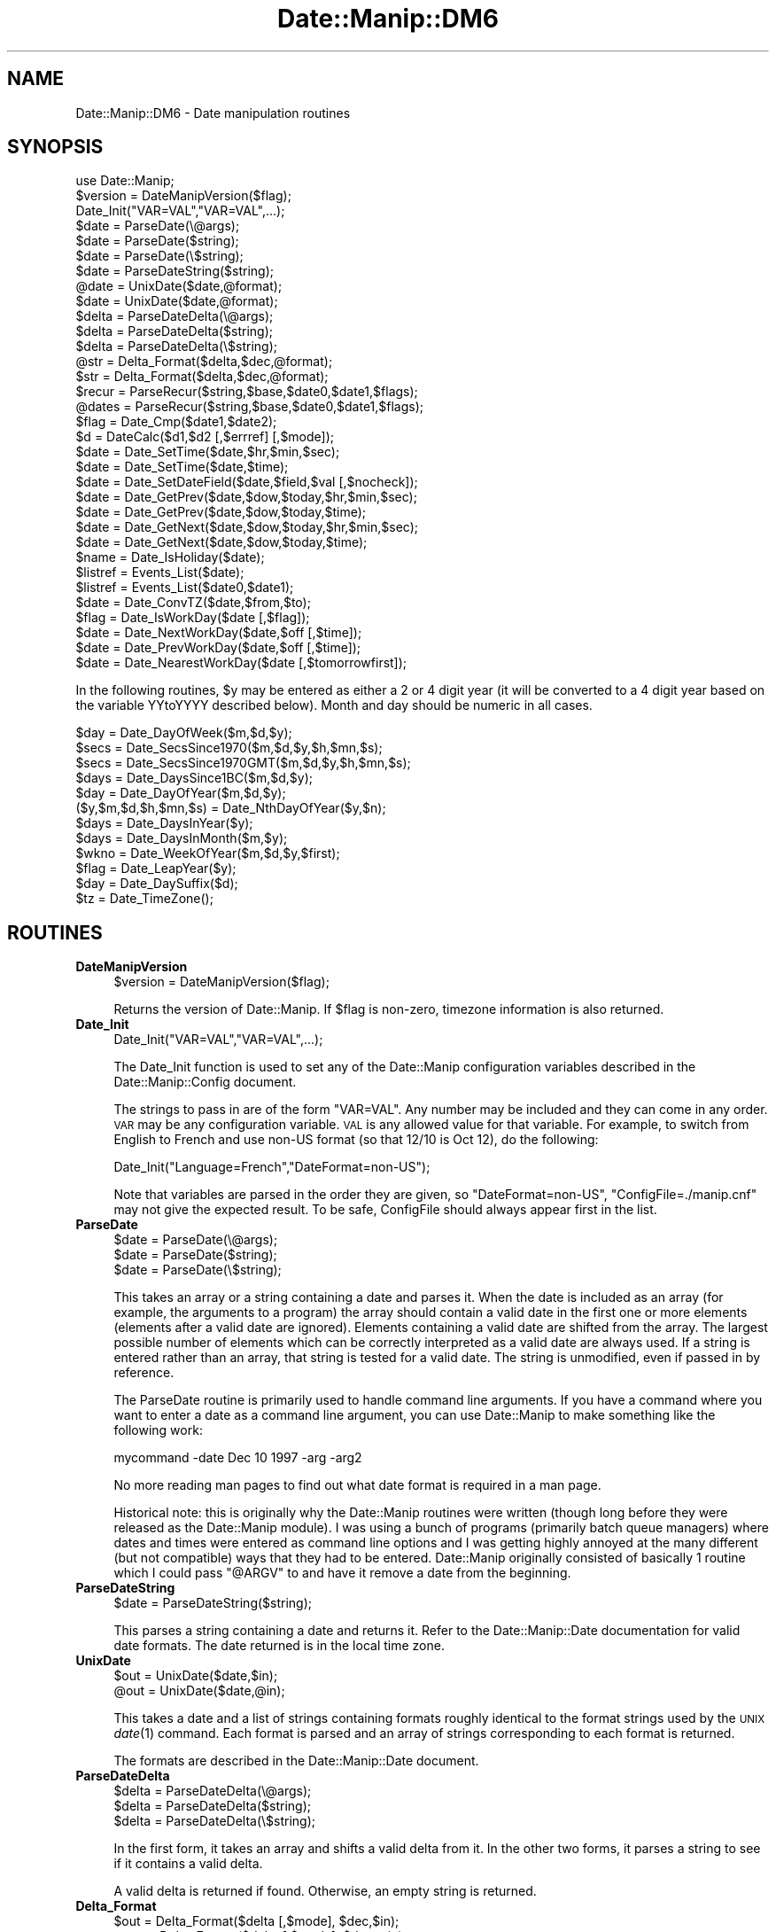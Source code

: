 .\" Automatically generated by Pod::Man 2.23 (Pod::Simple 3.14)
.\"
.\" Standard preamble:
.\" ========================================================================
.de Sp \" Vertical space (when we can't use .PP)
.if t .sp .5v
.if n .sp
..
.de Vb \" Begin verbatim text
.ft CW
.nf
.ne \\$1
..
.de Ve \" End verbatim text
.ft R
.fi
..
.\" Set up some character translations and predefined strings.  \*(-- will
.\" give an unbreakable dash, \*(PI will give pi, \*(L" will give a left
.\" double quote, and \*(R" will give a right double quote.  \*(C+ will
.\" give a nicer C++.  Capital omega is used to do unbreakable dashes and
.\" therefore won't be available.  \*(C` and \*(C' expand to `' in nroff,
.\" nothing in troff, for use with C<>.
.tr \(*W-
.ds C+ C\v'-.1v'\h'-1p'\s-2+\h'-1p'+\s0\v'.1v'\h'-1p'
.ie n \{\
.    ds -- \(*W-
.    ds PI pi
.    if (\n(.H=4u)&(1m=24u) .ds -- \(*W\h'-12u'\(*W\h'-12u'-\" diablo 10 pitch
.    if (\n(.H=4u)&(1m=20u) .ds -- \(*W\h'-12u'\(*W\h'-8u'-\"  diablo 12 pitch
.    ds L" ""
.    ds R" ""
.    ds C` ""
.    ds C' ""
'br\}
.el\{\
.    ds -- \|\(em\|
.    ds PI \(*p
.    ds L" ``
.    ds R" ''
'br\}
.\"
.\" Escape single quotes in literal strings from groff's Unicode transform.
.ie \n(.g .ds Aq \(aq
.el       .ds Aq '
.\"
.\" If the F register is turned on, we'll generate index entries on stderr for
.\" titles (.TH), headers (.SH), subsections (.SS), items (.Ip), and index
.\" entries marked with X<> in POD.  Of course, you'll have to process the
.\" output yourself in some meaningful fashion.
.ie \nF \{\
.    de IX
.    tm Index:\\$1\t\\n%\t"\\$2"
..
.    nr % 0
.    rr F
.\}
.el \{\
.    de IX
..
.\}
.\"
.\" Accent mark definitions (@(#)ms.acc 1.5 88/02/08 SMI; from UCB 4.2).
.\" Fear.  Run.  Save yourself.  No user-serviceable parts.
.    \" fudge factors for nroff and troff
.if n \{\
.    ds #H 0
.    ds #V .8m
.    ds #F .3m
.    ds #[ \f1
.    ds #] \fP
.\}
.if t \{\
.    ds #H ((1u-(\\\\n(.fu%2u))*.13m)
.    ds #V .6m
.    ds #F 0
.    ds #[ \&
.    ds #] \&
.\}
.    \" simple accents for nroff and troff
.if n \{\
.    ds ' \&
.    ds ` \&
.    ds ^ \&
.    ds , \&
.    ds ~ ~
.    ds /
.\}
.if t \{\
.    ds ' \\k:\h'-(\\n(.wu*8/10-\*(#H)'\'\h"|\\n:u"
.    ds ` \\k:\h'-(\\n(.wu*8/10-\*(#H)'\`\h'|\\n:u'
.    ds ^ \\k:\h'-(\\n(.wu*10/11-\*(#H)'^\h'|\\n:u'
.    ds , \\k:\h'-(\\n(.wu*8/10)',\h'|\\n:u'
.    ds ~ \\k:\h'-(\\n(.wu-\*(#H-.1m)'~\h'|\\n:u'
.    ds / \\k:\h'-(\\n(.wu*8/10-\*(#H)'\z\(sl\h'|\\n:u'
.\}
.    \" troff and (daisy-wheel) nroff accents
.ds : \\k:\h'-(\\n(.wu*8/10-\*(#H+.1m+\*(#F)'\v'-\*(#V'\z.\h'.2m+\*(#F'.\h'|\\n:u'\v'\*(#V'
.ds 8 \h'\*(#H'\(*b\h'-\*(#H'
.ds o \\k:\h'-(\\n(.wu+\w'\(de'u-\*(#H)/2u'\v'-.3n'\*(#[\z\(de\v'.3n'\h'|\\n:u'\*(#]
.ds d- \h'\*(#H'\(pd\h'-\w'~'u'\v'-.25m'\f2\(hy\fP\v'.25m'\h'-\*(#H'
.ds D- D\\k:\h'-\w'D'u'\v'-.11m'\z\(hy\v'.11m'\h'|\\n:u'
.ds th \*(#[\v'.3m'\s+1I\s-1\v'-.3m'\h'-(\w'I'u*2/3)'\s-1o\s+1\*(#]
.ds Th \*(#[\s+2I\s-2\h'-\w'I'u*3/5'\v'-.3m'o\v'.3m'\*(#]
.ds ae a\h'-(\w'a'u*4/10)'e
.ds Ae A\h'-(\w'A'u*4/10)'E
.    \" corrections for vroff
.if v .ds ~ \\k:\h'-(\\n(.wu*9/10-\*(#H)'\s-2\u~\d\s+2\h'|\\n:u'
.if v .ds ^ \\k:\h'-(\\n(.wu*10/11-\*(#H)'\v'-.4m'^\v'.4m'\h'|\\n:u'
.    \" for low resolution devices (crt and lpr)
.if \n(.H>23 .if \n(.V>19 \
\{\
.    ds : e
.    ds 8 ss
.    ds o a
.    ds d- d\h'-1'\(ga
.    ds D- D\h'-1'\(hy
.    ds th \o'bp'
.    ds Th \o'LP'
.    ds ae ae
.    ds Ae AE
.\}
.rm #[ #] #H #V #F C
.\" ========================================================================
.\"
.IX Title "Date::Manip::DM6 3"
.TH Date::Manip::DM6 3 "2011-06-03" "perl v5.12.3" "User Contributed Perl Documentation"
.\" For nroff, turn off justification.  Always turn off hyphenation; it makes
.\" way too many mistakes in technical documents.
.if n .ad l
.nh
.SH "NAME"
Date::Manip::DM6 \- Date manipulation routines
.SH "SYNOPSIS"
.IX Header "SYNOPSIS"
.Vb 1
\&   use Date::Manip;
\&
\&   $version = DateManipVersion($flag);
\&
\&   Date_Init("VAR=VAL","VAR=VAL",...);
\&
\&   $date = ParseDate(\e@args);
\&   $date = ParseDate($string);
\&   $date = ParseDate(\e$string);
\&
\&   $date = ParseDateString($string);
\&
\&   @date = UnixDate($date,@format);
\&   $date = UnixDate($date,@format);
\&
\&   $delta = ParseDateDelta(\e@args);
\&   $delta = ParseDateDelta($string);
\&   $delta = ParseDateDelta(\e$string);
\&
\&   @str = Delta_Format($delta,$dec,@format);
\&   $str = Delta_Format($delta,$dec,@format);
\&
\&   $recur = ParseRecur($string,$base,$date0,$date1,$flags);
\&   @dates = ParseRecur($string,$base,$date0,$date1,$flags);
\&
\&   $flag = Date_Cmp($date1,$date2);
\&
\&   $d = DateCalc($d1,$d2 [,$errref] [,$mode]);
\&
\&   $date = Date_SetTime($date,$hr,$min,$sec);
\&   $date = Date_SetTime($date,$time);
\&
\&   $date = Date_SetDateField($date,$field,$val [,$nocheck]);
\&
\&   $date = Date_GetPrev($date,$dow,$today,$hr,$min,$sec);
\&   $date = Date_GetPrev($date,$dow,$today,$time);
\&
\&   $date = Date_GetNext($date,$dow,$today,$hr,$min,$sec);
\&   $date = Date_GetNext($date,$dow,$today,$time);
\&
\&   $name = Date_IsHoliday($date);
\&
\&   $listref = Events_List($date);
\&   $listref = Events_List($date0,$date1);
\&
\&   $date = Date_ConvTZ($date,$from,$to);
\&
\&   $flag = Date_IsWorkDay($date [,$flag]);
\&
\&   $date = Date_NextWorkDay($date,$off [,$time]);
\&
\&   $date = Date_PrevWorkDay($date,$off [,$time]);
\&
\&   $date = Date_NearestWorkDay($date [,$tomorrowfirst]);
.Ve
.PP
In the following routines, \f(CW$y\fR may be entered as either a 2 or 4 digit
year (it will be converted to a 4 digit year based on the variable
YYtoYYYY described below).  Month and day should be numeric in all
cases.
.PP
.Vb 12
\&   $day = Date_DayOfWeek($m,$d,$y);
\&   $secs = Date_SecsSince1970($m,$d,$y,$h,$mn,$s);
\&   $secs = Date_SecsSince1970GMT($m,$d,$y,$h,$mn,$s);
\&   $days = Date_DaysSince1BC($m,$d,$y);
\&   $day = Date_DayOfYear($m,$d,$y);
\&   ($y,$m,$d,$h,$mn,$s) = Date_NthDayOfYear($y,$n);
\&   $days = Date_DaysInYear($y);
\&   $days = Date_DaysInMonth($m,$y);
\&   $wkno = Date_WeekOfYear($m,$d,$y,$first);
\&   $flag = Date_LeapYear($y);
\&   $day = Date_DaySuffix($d);
\&   $tz = Date_TimeZone();
.Ve
.SH "ROUTINES"
.IX Header "ROUTINES"
.IP "\fBDateManipVersion\fR" 4
.IX Item "DateManipVersion"
.Vb 1
\&   $version = DateManipVersion($flag);
.Ve
.Sp
Returns the version of Date::Manip.  If \f(CW$flag\fR is non-zero, timezone information
is also returned.
.IP "\fBDate_Init\fR" 4
.IX Item "Date_Init"
.Vb 1
\&   Date_Init("VAR=VAL","VAR=VAL",...);
.Ve
.Sp
The Date_Init function is used to set any of the Date::Manip configuration
variables described in the Date::Manip::Config document.
.Sp
The strings to pass in are of the form \*(L"VAR=VAL\*(R".  Any number may be
included and they can come in any order.  \s-1VAR\s0 may be any configuration
variable.  \s-1VAL\s0 is any allowed value for that variable.  For example,
to switch from English to French and use non-US format (so that 12/10
is Oct 12), do the following:
.Sp
.Vb 1
\&   Date_Init("Language=French","DateFormat=non\-US");
.Ve
.Sp
Note that variables are parsed in the order they are given, so
\&\*(L"DateFormat=non\-US\*(R", \*(L"ConfigFile=./manip.cnf\*(R" may not give the
expected result. To be safe, ConfigFile should always appear first in
the list.
.IP "\fBParseDate\fR" 4
.IX Item "ParseDate"
.Vb 3
\&   $date = ParseDate(\e@args);
\&   $date = ParseDate($string);
\&   $date = ParseDate(\e$string);
.Ve
.Sp
This takes an array or a string containing a date and parses it.  When the
date is included as an array (for example, the arguments to a program) the
array should contain a valid date in the first one or more elements
(elements after a valid date are ignored).  Elements containing a valid
date are shifted from the array.  The largest possible number of elements
which can be correctly interpreted as a valid date are always used.  If a
string is entered rather than an array, that string is tested for a valid
date.  The string is unmodified, even if passed in by reference.
.Sp
The ParseDate routine is primarily used to handle command line arguments.
If you have a command where you want to enter a date as a command line
argument, you can use Date::Manip to make something like the following
work:
.Sp
.Vb 1
\&   mycommand \-date Dec 10 1997 \-arg \-arg2
.Ve
.Sp
No more reading man pages to find out what date format is required in a
man page.
.Sp
Historical note: this is originally why the Date::Manip routines were
written (though long before they were released as the Date::Manip module).
I was using a bunch of programs (primarily batch queue managers) where
dates and times were entered as command line options and I was getting
highly annoyed at the many different (but not compatible) ways that they
had to be entered.  Date::Manip originally consisted of basically 1 routine
which I could pass \*(L"@ARGV\*(R" to and have it remove a date from the beginning.
.IP "\fBParseDateString\fR" 4
.IX Item "ParseDateString"
.Vb 1
\&   $date = ParseDateString($string);
.Ve
.Sp
This parses a string containing a date and returns it. Refer to the
Date::Manip::Date documentation for valid date formats. The date
returned is in the local time zone.
.IP "\fBUnixDate\fR" 4
.IX Item "UnixDate"
.Vb 2
\&   $out = UnixDate($date,$in);
\&   @out = UnixDate($date,@in);
.Ve
.Sp
This takes a date and a list of strings containing formats roughly
identical to the format strings used by the \s-1UNIX\s0 \fIdate\fR\|(1) command.
Each format is parsed and an array of strings corresponding to each
format is returned.
.Sp
The formats are described in the Date::Manip::Date document.
.IP "\fBParseDateDelta\fR" 4
.IX Item "ParseDateDelta"
.Vb 3
\&   $delta = ParseDateDelta(\e@args);
\&   $delta = ParseDateDelta($string);
\&   $delta = ParseDateDelta(\e$string);
.Ve
.Sp
In the first form, it takes an array and shifts a valid delta from it.
In the other two forms, it parses a string to see if it contains a
valid delta.
.Sp
A valid delta is returned if found. Otherwise, an empty string is
returned.
.IP "\fBDelta_Format\fR" 4
.IX Item "Delta_Format"
.Vb 2
\&   $out = Delta_Format($delta [,$mode], $dec,$in);
\&   @out = Delta_Format($delta [,$mode], $dec,@in);
.Ve
.Sp
This is similar to the UnixDate routine except that it extracts information
from a delta.
.Sp
When formatting fields in a delta, the Date::Manip 6.00 formats have changed
and are much more powerful. The old 5.xx formats are still available for
the Delta_Format command for backward compatibility. These formats include:
.Sp
.Vb 1
\&   %Xv  : print the value of the field X
\&
\&   %Xd  : print the value of the field X and all
\&          smaller units in terms of X
\&
\&   %Xh  : print the value of field X and all
\&          larger units in terms of X
\&
\&   %Xt  : print the value of all fields in
\&          terms of X
.Ve
.Sp
These make use of the \f(CW$mode\fR and \f(CW$dec\fR arguments to determine how to
format the information.
.Sp
\&\f(CW$dec\fR is an integer, and is required, It tells the number of decimal
places to use.
.Sp
\&\f(CW$mode\fR is either \*(L"exact\*(R" or \*(L"approx\*(R" and defaults to \*(L"exact\*(R" if
it is not included.
.Sp
In \*(L"exact\*(R" mode, only exact relationships are used.  This means that
there can be no mixing of the Y/M and W/D/H/MN/S segments (for
non-business deltas, or Y/M, W, and D/H/MN/S segments for business
deltas) because there is no exact relation between the fields of each
set.
.Sp
In \*(L"approx\*(R" mode, approximate relationships are used. These are
described in the Date::Manip::Delta manual.
.Sp
So, in \*(L"exact\*(R" mode, with a non-business delta, and \f(CW$dec\fR = 2, the
following are equivalent:
.Sp
.Vb 7
\&   old style    new style
\&   \-\-\-\-\-\-\-\-\-    \-\-\-\-\-\-\-\-\-
\&   %Xv          %Xv
\&   %hd          %.2hhs
\&   %hh          %.2hdh
\&   %ht          %.2hds
\&   %yd          %.2yyM
.Ve
.Sp
In \*(L"approximate\*(R" mode, the following are equivalent:
.Sp
.Vb 7
\&   old style    new style
\&   \-\-\-\-\-\-\-\-\-    \-\-\-\-\-\-\-\-\-
\&   %Xv          %Xv
\&   %hd          %.2hhs
\&   %hh          %.2hdh
\&   %ht          %.2hys
\&   %yd          %.2yys
.Ve
.Sp
If you want to use the new style formats in Delta_Format, use one of
the calls:
.Sp
.Vb 2
\&   Delta_Format($delta, @in);
\&   Delta_Format($delta, undef, @in);
.Ve
.Sp
If the first element of \f(CW@in\fR is an integer, you have to use the 2nd
form.
.Sp
The old formats will remain available for the time being, though at
some point they may be deprecated.
.IP "\fBDateCalc\fR" 4
.IX Item "DateCalc"
.Vb 1
\& $d = DateCalc($d1,$d2 [,\e$err] [,$mode]);
.Ve
.Sp
This takes two dates, deltas, or one of each and performs the appropriate
calculation with them.  Dates must be a string that can be parsed by
ParseDateString.  Deltas must be a string that can be parsed by
ParseDateDelta.  Two deltas add together to form a third delta.  A date
and a delta returns a 2nd date.  Two dates return a delta (the difference
between the two dates).
.Sp
Since the two items can be interpreted as either dates or deltas, and
since many strings can be interpreted as both a date or a delta, it
is a good idea to pass the input through ParseDateDelta,
if appropriate if there is any ambiguity. For example, the string
\&\*(L"09:00:00\*(R" can be interpreted either as a date (today at 9:00:00) or a
delta (9 hours). To avoid unexpected results, avoid calling DateCalc
as:
.Sp
.Vb 1
\&  $d = DateCalc("09:00:00",$someothervalue);
.Ve
.Sp
Instead, call it as:
.Sp
.Vb 1
\&  $d = DateCalc(ParseDate("09:00:00"),$someothervalue);
.Ve
.Sp
to force it to be a date, or:
.Sp
.Vb 1
\&  $d = DateCalc(ParseDateDelta("09:00:00"),$someothervalue);
.Ve
.Sp
to force it to be a delta. This will avoid unexpected results.
Passing something through ParseDate is optional since they will be
treated as dates by default (and for performance reasons, you're
better off not calling ParseDate).
.Sp
If there is no ambiguity, you are better off \s-1NOT\s0 doing this for
performance reasons. If the delta is a business delta, you definitely
should \s-1NOT\s0 do this.
.Sp
One other thing to note is that when parsing dates, a delta can
be interpreted as a date relative to now. DateCalc will \s-1ALWAYS\s0
treat a delta as a delta, \s-1NOT\s0 a date.
.Sp
For details on how calculations are done, refer to the Date::Manip::Calc
documentation.
.Sp
By default, math is done using an exact mode.
.Sp
If two deltas, or a date and a delta are passed in, \f(CW$mode\fR may be used
to force the delta to be either business or non-business mode deltas.
If \f(CW$mode\fR is 0 or 1, the delta(s) will be non-business. Otherwise,
they will be business deltas. If \f(CW$mode\fR is passed in, it will be used
only if the business or non-business state was not explicitly set in
the delta.
.Sp
If two dates are passed in, \f(CW$mode\fR is used to determine the type of
calculation.  By default, an exact delta is produced.  If \f(CW$mode\fR is 1,
an approximate delta is produced.  If \f(CW$mode\fR is 2, a business
approximate (bapprox) mode calculation is done.  If \f(CW$mode\fR is 3, a
exact business mode delta is produced.
.Sp
If \e$err is passed in, it is set to:
   1 is returned if \f(CW$d1\fR is not a delta or date
   2 is returned if \f(CW$d2\fR is not a delta or date
   3 if any other error occurs.
This argument is optional, but if included, it must come before \f(CW$mode\fR.
.Sp
Nothing is returned if an error occurs.
.IP "\fBParseRecur\fR" 4
.IX Item "ParseRecur"
.Vb 2
\&   $recur = ParseRecur($string [,$base,$date0,$date1,$flags]);
\&   @dates = ParseRecur($string [,$base,$date0,$date1,$flags]);
.Ve
.Sp
This parses a string containing a recurrence and returns a fully specified
recurrence, or a list of dates referred to.
.Sp
\&\f(CW$string\fR can be any of the forms:
.Sp
.Vb 5
\&   FREQ
\&   FREQ*FLAGS
\&   FREQ*FLAGS*BASE
\&   FREQ*FLAGS*BASE*DATE0
\&   FREQ*FLAGS*BASE*DATE0*DATE1
.Ve
.Sp
where \s-1FREQ\s0 is a frequence (see the Date::Manip::Delta documentation),
\&\s-1FLAGS\s0 is a comma separated list of flags, and \s-1BASE\s0, \s-1DATE0\s0, and \s-1DATE1\s0 are
date strings. The dates and flags can also be passed in as \f(CW$base\fR, \f(CW$date0\fR,
\&\f(CW$date1\fR, and \f(CW$flags\fR, and these will override any values in \f(CW$string\fR.
.Sp
In scalar context, the fully specified recurrence (or as much information
as is available) will be returned. In list context, a list of dates will
be returned.
.IP "\fBDate_Cmp\fR" 4
.IX Item "Date_Cmp"
.Vb 1
\&   $flag = Date_Cmp($date1,$date2);
.Ve
.Sp
This takes two dates and compares them. Any dates that can be parsed will be
compared.
.IP "\fBDate_GetPrev\fR" 4
.IX Item "Date_GetPrev"
.Vb 4
\&   $date = Date_GetPrev($date,$dow, $curr [,$hr,$min,$sec]);
\&   $date = Date_GetPrev($date,$dow, $curr [,$time]);
\&   $date = Date_GetPrev($date,undef,$curr,$hr,$min,$sec);
\&   $date = Date_GetPrev($date,undef,$curr,$time);
.Ve
.Sp
This takes a date (any string that may be parsed by ParseDateString) and finds
the previous occurrence of either a day of the week, or a certain time of day.
.Sp
This is documented in the \*(L"prev\*(R" method in Date::Manip::Date, except that
here, \f(CW$time\fR is a string (\s-1HH\s0, \s-1HH:MN:\s0, or \s-1HH:MN:SS\s0), and \f(CW$dow\fR may be a string
of the form \*(L"Fri\*(R" or \*(L"Friday\*(R".
.IP "\fBDate_GetNext\fR" 4
.IX Item "Date_GetNext"
.Vb 4
\&   $date = Date_GetNext($date,$dow, $curr [,$hr,$min,$sec]);
\&   $date = Date_GetNext($date,$dow, $curr [,$time]);
\&   $date = Date_GetNext($date,undef,$curr,$hr,$min,$sec);
\&   $date = Date_GetNext($date,undef,$curr,$time);
.Ve
.Sp
Similar to Date_GetPrev.
.IP "\fBDate_SetTime\fR" 4
.IX Item "Date_SetTime"
.Vb 2
\&   $date = Date_SetTime($date,$hr,$min,$sec);
\&   $date = Date_SetTime($date,$time);
.Ve
.Sp
This takes a date (any string that may be parsed by ParseDateString) and
sets the time in that date.  For example, one way to get the time for 7:30
tomorrow would be to use the lines:
.Sp
.Vb 2
\&   $date = ParseDate("tomorrow");
\&   $date = Date_SetTime($date,"7:30");
.Ve
.Sp
\&\f(CW$time\fR is a string (\s-1HH\s0, \s-1HH:MN\s0, or \s-1HH:MN:SS\s0).
.IP "\fBDate_SetDateField\fR" 4
.IX Item "Date_SetDateField"
.Vb 1
\&   $date = Date_SetDateField($date,$field,$val);
.Ve
.Sp
This takes a date and sets one of its fields to a new value.  \f(CW$field\fR is
any of the strings \*(L"y\*(R", \*(L"m\*(R", \*(L"d\*(R", \*(L"h\*(R", \*(L"mn\*(R", \*(L"s\*(R" (case insensitive) and
\&\f(CW$val\fR is the new value.
.IP "\fBDate_IsHoliday\fR" 4
.IX Item "Date_IsHoliday"
.Vb 1
\&   $name = Date_IsHoliday($date);
.Ve
.Sp
This returns undef if \f(CW$date\fR is not a holiday, or a string containing the
name of the holiday otherwise.  An empty string is returned for an unnamed
holiday.
.IP "\fBDate_IsWorkDay\fR" 4
.IX Item "Date_IsWorkDay"
.Vb 1
\&   $flag = Date_IsWorkDay($date [,$flag]);
.Ve
.Sp
This returns 1 if \f(CW$date\fR is a work day.  If \f(CW$flag\fR is non-zero, the time is
checked to see if it falls within work hours.  It returns an empty string
if \f(CW$date\fR is not valid.
.IP "\fBEvents_List\fR" 4
.IX Item "Events_List"
.Vb 3
\&   $ref = Events_List($date);
\&   $ref = Events_List($date,0      [,$flag]);
\&   $ref = Events_List($date,$date1 [,$flag]);
.Ve
.Sp
This returns a list of events. If \f(CW$flag\fR is not given, or is equal to 0,
the list (returned as a reference) is similar to the the list returned
by the Date::Manip::Date::list_events method with \f(CW$format\fR = \*(L"dates\*(R".
The only difference is that it is formatted slightly different to be
backward compatible with Date::Manip 5.xx.
.Sp
The data from the list_events method is:
.Sp
.Vb 4
\&   ( [DATE1, NAME1a, NAME1b, ...],
\&     [DATE2, NAME2a, NAME2b, ...],
\&     ...
\&   )
.Ve
.Sp
The reference returned from Events_List (if \f(CW$flag\fR = 0) is:
.Sp
.Vb 4
\&   [ DATE1, [NAME1a, NAME1b, ...],
\&     DATE2, [DATE2a, DATE2b, ...],
\&     ...
\&   ]
.Ve
.Sp
For example, if the following events are defined:
.Sp
.Vb 5
\&  2000\-01\-01 ; 2000\-03\-21  = Winter
\&  2000\-03\-22 ; 2000\-06\-21  = Spring
\&  2000\-02\-01               = Event1
\&  2000\-05\-01               = Event2
\&  2000\-04\-01\-12:00:00      = Event3
.Ve
.Sp
the following examples illustrate the function:
.Sp
.Vb 2
\&  Events_List("2000\-04\-01")
\&   => [ 2000040100:00:00, [ Spring ] ]
\&
\&  Events_List("2000\-04\-01 12:30");
\&   => [ 2000040112:30:00, [ Spring, Event3 ] ]
\&
\&  Events_List("2000\-04\-01",0);
\&   => [ 2000040100:00:00, [ Spring ],
\&        2000040112:00:00, [ Spring, Event3 ],
\&        2000040113:00:00, [ Spring ] ]
\&
\&  Events_List("2000\-03\-15","2000\-04\-10");
\&   => [ 2000031500:00:00, [ Winter ],
\&        2000032200:00:00, [ Spring ]
\&        2000040112:00:00, [ Spring, Event3 ]
\&        2000040113:00:00, [ Spring ] ]
.Ve
.Sp
If \f(CW$flag\fR is 1, then a tally of the amount of time given to each event
is returned.  Time for which two or more events apply is counted for
both.
.Sp
.Vb 5
\&  Events_List("2000\-03\-15","2000\-04\-10",1);
\&   => { Event3 => +0:0:+0:0:1:0:0,
\&        Spring => +0:0:+2:4:23:0:0,
\&        Winter => +0:0:+1:0:0:0:0
\&      }
.Ve
.Sp
When \f(CW$flag\fR is 2, a more complex tally with no event counted twice is
returned.
.Sp
.Vb 5
\&  Events_List("2000\-03\-15","2000\-04\-10",2);
\&   => { Event3+Spring => +0:0:+0:0:1:0:0,
\&        Spring        => +0:0:+2:4:22:0:0,
\&        Winter        => +0:0:+1:0:0:0:0
\&      }
.Ve
.Sp
The hash contains one element for each combination of events.
.Sp
In both of these cases, there may be a hash element with an empty
string as the key which contains the amount of time with no events
active.
.IP "\fBDate_DayOfWeek\fR" 4
.IX Item "Date_DayOfWeek"
.Vb 1
\&   $day = Date_DayOfWeek($m,$d,$y);
.Ve
.Sp
Returns the day of the week (1 for Monday, 7 for Sunday).
.IP "\fBDate_SecsSince1970\fR" 4
.IX Item "Date_SecsSince1970"
.Vb 1
\&   $secs = Date_SecsSince1970($m,$d,$y,$h,$mn,$s);
.Ve
.Sp
Returns the number of seconds since Jan 1, 1970 00:00 (negative if date is
earlier).
.IP "\fBDate_SecsSince1970GMT\fR" 4
.IX Item "Date_SecsSince1970GMT"
.Vb 1
\&   $secs = Date_SecsSince1970GMT($m,$d,$y,$h,$mn,$s);
.Ve
.Sp
Returns the number of seconds since Jan 1, 1970 00:00 \s-1GMT\s0 (negative if date
is earlier).
.IP "\fBDate_DaysSince1BC\fR" 4
.IX Item "Date_DaysSince1BC"
.Vb 1
\&   $days = Date_DaysSince1BC($m,$d,$y);
.Ve
.Sp
Returns the number of days since Dec 31, 1BC.  This includes the year 0001.
.IP "\fBDate_DayOfYear\fR" 4
.IX Item "Date_DayOfYear"
.Vb 1
\&   $day = Date_DayOfYear($m,$d,$y);
.Ve
.Sp
Returns the day of the year (1 to 366)
.IP "\fBDate_NthDayOfYear\fR" 4
.IX Item "Date_NthDayOfYear"
.Vb 1
\&   ($y,$m,$d,$h,$mn,$s) = Date_NthDayOfYear($y,$n);
.Ve
.Sp
Returns the year, month, day, hour, minutes, and decimal seconds given
a floating point day of the year.
.Sp
All arguments must be numeric.  \f(CW$n\fR must be greater than or equal to 1
and less than 366 on non-leap years and 367 on leap years.
.Sp
\&\s-1NOTE:\s0 When \f(CW$n\fR is a decimal number, the results are non-intuitive perhaps.
Day 1 is Jan 01 00:00.  Day 2 is Jan 02 00:00.  Intuitively, you
might think of day 1.5 as being 1.5 days after Jan 01 00:00, but this
would mean that Day 1.5 was Jan 02 12:00 (which is later than Day 2).
The best way to think of this function is a time line starting at 1 and
ending at 366 (in a non-leap year).  In terms of a delta, think of \f(CW$n\fR
as the number of days after Dec 31 00:00 of the previous year.
.IP "\fBDate_DaysInYear\fR" 4
.IX Item "Date_DaysInYear"
.Vb 1
\&   $days = Date_DaysInYear($y);
.Ve
.Sp
Returns the number of days in the year (365 or 366)
.IP "\fBDate_DaysInMonth\fR" 4
.IX Item "Date_DaysInMonth"
.Vb 1
\&   $days = Date_DaysInMonth($m,$y);
.Ve
.Sp
Returns the number of days in the month.
.IP "\fBDate_WeekOfYear\fR" 4
.IX Item "Date_WeekOfYear"
.Vb 1
\&   $wkno = Date_WeekOfYear($m,$d,$y,$first);
.Ve
.Sp
Figure out week number.  \f(CW$first\fR is the first day of the week which is
usually 1 (Monday) or 7 (Sunday), but could be any number between 1 and 7
in practice.
.Sp
\&\s-1NOTE:\s0 This routine should only be called in rare cases.  Use UnixDate with
the \f(CW%W\fR, \f(CW%U\fR, \f(CW%J\fR, \f(CW%L\fR formats instead.  This routine returns a week between 0
and 53 which must then be \*(L"fixed\*(R" to get into the \s-1ISO\-8601\s0 weeks from 1 to
53.  A date which returns a week of 0 actually belongs to the last week of
the previous year.  A date which returns a week of 53 may belong to the
first week of the next year.
.IP "\fBDate_LeapYear\fR" 4
.IX Item "Date_LeapYear"
.Vb 1
\&   $flag = Date_LeapYear($y);
.Ve
.Sp
Returns 1 if the argument is a leap year
Written by David Muir Sharnoff <muir@idiom.com>
.IP "\fBDate_DaySuffix\fR" 4
.IX Item "Date_DaySuffix"
.Vb 1
\&   $day = Date_DaySuffix($d);
.Ve
.Sp
Add `st', `nd', `rd', `th' to a date (i.e. 1st, 22nd, 29th).  Works for
international dates.
.IP "\fBDate_TimeZone\fR" 4
.IX Item "Date_TimeZone"
.Vb 1
\&   $tz = Date_TimeZone;
.Ve
.Sp
This determines and returns the local time zone.  If it is unable to determine
the local time zone, the following error occurs:
.Sp
.Vb 1
\&   ERROR: Date::Manip unable to determine Time Zone.
.Ve
.Sp
See the Date::Manip::TZ documentation (\s-1DETERMINING\s0 \s-1THE\s0 \s-1LOCAL\s0 \s-1TIME\s0 \s-1ZONE\s0) for
more information.
.IP "\fBDate_ConvTZ\fR" 4
.IX Item "Date_ConvTZ"
.Vb 1
\&   $date = Date_ConvTZ($date,$from,$to);
.Ve
.Sp
This converts a date (which \s-1MUST\s0 be in the format returned by ParseDate)
from one time zone to another.
.Sp
\&\f(CW$from\fR and \f(CW$to\fR each default to the local time zone. If they are given,
they must be any time zone or alias understood by Date::Manip.
.Sp
If an error occurs, an empty string is returned.
.IP "\fBDate_NextWorkDay\fR" 4
.IX Item "Date_NextWorkDay"
.Vb 1
\&   $date = Date_NextWorkDay($date,$off [,$time]);
.Ve
.Sp
Finds the day \f(CW$off\fR work days from now.  If \f(CW$time\fR is passed in, we must also
take into account the time of day.
.Sp
If \f(CW$time\fR is not passed in, day 0 is today (if today is a workday) or the
next work day if it isn't.  In any case, the time of day is unaffected.
.Sp
If \f(CW$time\fR is passed in, day 0 is now (if now is part of a workday) or the
start of the very next work day.
.IP "\fBDate_PrevWorkDay\fR" 4
.IX Item "Date_PrevWorkDay"
.Vb 1
\&   $date = Date_PrevWorkDay($date,$off [,$time]);
.Ve
.Sp
Similar to Date_NextWorkDay.
.IP "\fBDate_NearestWorkDay\fR" 4
.IX Item "Date_NearestWorkDay"
.Vb 1
\&   $date = Date_NearestWorkDay($date [,$tomorrowfirst]);
.Ve
.Sp
This looks for the work day nearest to \f(CW$date\fR.  If \f(CW$date\fR is a work day, it
is returned.  Otherwise, it will look forward or backwards in time 1 day
at a time until a work day is found.  If \f(CW$tomorrowfirst\fR is non-zero (or if
it is omitted and the config variable TomorrowFirst is non-zero), we look
to the future first.  Otherwise, we look in the past first.  In other words,
in a normal week, if \f(CW$date\fR is Wednesday, \f(CW$date\fR is returned.  If \f(CW$date\fR is
Saturday, Friday is returned.  If \f(CW$date\fR is Sunday, Monday is returned.  If
Wednesday is a holiday, Thursday is returned if \f(CW$tomorrowfirst\fR is non-nil
or Tuesday otherwise.
.PP
For all of the functions which return a date, the format of the returned
date is governed by the Printable config variable. If a date is returned,
it is in the local time zone, \s-1NOT\s0 the time zone the date was parsed in.
.SH "SEE ALSO"
.IX Header "SEE ALSO"
Date::Manip        \- main module documentation
.SH "LICENSE"
.IX Header "LICENSE"
This script is free software; you can redistribute it and/or
modify it under the same terms as Perl itself.
.SH "AUTHOR"
.IX Header "AUTHOR"
Sullivan Beck (sbeck@cpan.org)
